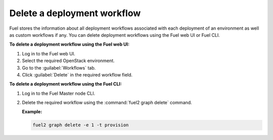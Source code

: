 .. _delete_workflows:

============================
Delete a deployment workflow
============================

Fuel stores the information about all deployment workflows associated with
each deployment of an environment as well as custom workflows if any.
You can delete deployment workflows using the Fuel web UI or
Fuel CLI.

**To delete a deployment workflow using the Fuel web UI:**

#. Log in to the Fuel web UI.
#. Select the required OpenStack environment.
#. Go to the :guilabel:`Workflows` tab.
#. Click :guilabel:`Delete` in the required workflow field.

**To delete a deployment workflow using the Fuel CLI:**

#. Log in to the Fuel Master node CLI.
#. Delete the required workflow using the :command:`fuel2 graph delete`
   command.

   **Example:**

   .. code-block:: console

      fuel2 graph delete -e 1 -t provision

.. seealso::

   * :ref:`cli-workflows`
